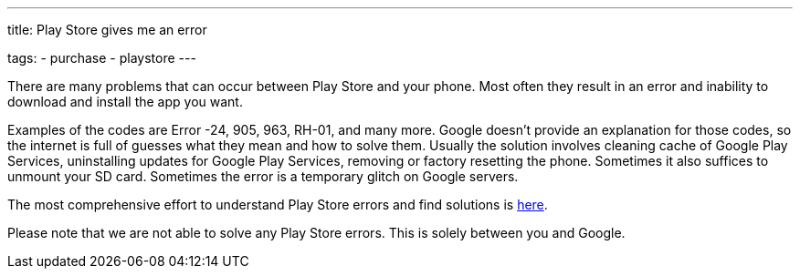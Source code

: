 ---
title: Play Store gives me an error

tags:
  - purchase
  - playstore
---

There are many problems that can occur between Play Store and your phone. Most often they result in an error and inability to download and install the app you want.

Examples of the codes are Error -24, 905, 963, RH-01, and many more. Google doesn’t provide an explanation for those codes, so the internet is full of guesses what they mean and how to solve them. Usually the solution involves cleaning cache of Google Play Services, uninstalling updates for Google Play Services, removing or factory resetting the phone. Sometimes it also suffices to unmount your SD card. Sometimes the error is a temporary glitch on Google servers.

The most comprehensive effort to understand Play Store errors and find solutions is https://forum.xda-developers.com/showthread.php?t=2733038[here].

Please note that we are not able to solve any Play Store errors. This is solely between you and Google.